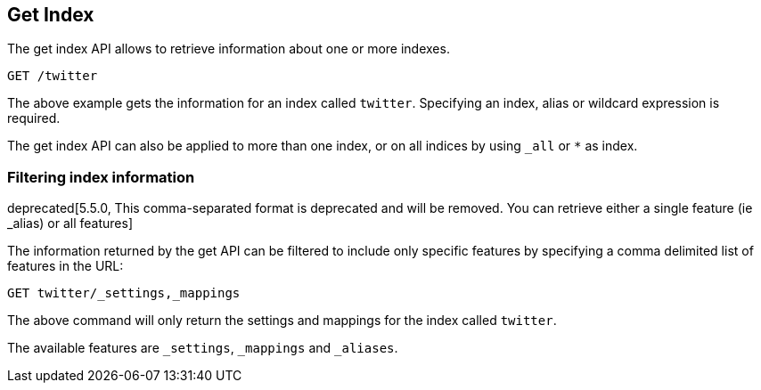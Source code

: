 [[indices-get-index]]
== Get Index

The get index API allows to retrieve information about one or more indexes.

[source,js]
--------------------------------------------------
GET /twitter
--------------------------------------------------
// CONSOLE
// TEST[setup:twitter]

The above example gets the information for an index called `twitter`. Specifying an index,
alias or wildcard expression is required.

The get index API can also be applied to more than one index, or on
all indices by using `_all` or `*` as index.

[float]
=== Filtering index information

deprecated[5.5.0, This comma-separated format is deprecated and will be removed. You can retrieve either a single feature (ie _alias) or all features]

The information returned by the get API can be filtered to include only specific features
by specifying a comma delimited list of features in the URL:

[source,js]
--------------------------------------------------
GET twitter/_settings,_mappings
--------------------------------------------------
// CONSOLE
// TEST[setup:twitter warning:Requesting comma-separated features is deprecated and will be removed in 6.0+, retrieve all features instead.]

The above command will only return the settings and mappings for the index called `twitter`.

The available features are `_settings`, `_mappings` and `_aliases`.
